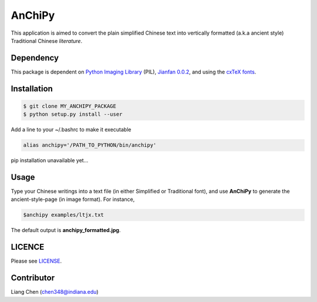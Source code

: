 *******
AnChiPy
*******

This application is aimed to convert the plain simplified Chinese text into vertically formatted (a.k.a ancient style) Traditional Chinese *literature*.

==========
Dependency
==========

This package is dependent on `Python Imaging Library`_ (PIL), `Jianfan 0.0.2`_, and using the `cxTeX fonts`_.

.. _Jianfan 0.0.2: https://pypi.python.org/pypi/Jianfan
.. _Python Imaging Library: https://pypi.python.org/pypi/PIL
.. _cxTex fonts: https://github.com/l10n-tw/cwtex-q-fonts

============
Installation
============

.. code-block:: bash
    
    $ git clone MY_ANCHIPY_PACKAGE
    $ python setup.py install --user

Add a line to your ~/.bashrc to make it executable

.. code-block:: bash

    alias anchipy='/PATH_TO_PYTHON/bin/anchipy'
    
pip installation unavailable yet...

=====
Usage
=====

Type your Chinese writings into a text file (in either Simplified or Traditional font), and use **AnChiPy** to generate the ancient-style-page (in image format). For instance,

.. code-block:: bash

    $anchipy examples/ltjx.txt  

The default output is **anchipy_formatted.jpg**.

=======
LICENCE
=======
Please see `LICENSE <https://github.iu.edu/chen348/AnChiPy/blob/master/LICENSE>`_.

===========
Contributor
===========
Liang Chen (chen348@indiana.edu)
